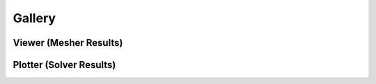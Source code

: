 Gallery
=======

Viewer (Mesher Results)
-----------------------

.. image:: ../gallery/viewer_1.png
.. image:: ../gallery/viewer_2.png
.. image:: ../gallery/viewer_3.png
.. image:: ../gallery/viewer_4.png

Plotter (Solver Results)
------------------------

.. image:: ../gallery/plotter_1.png
.. image:: ../gallery/plotter_2.png
.. image:: ../gallery/plotter_3.png
.. image:: ../gallery/plotter_4.png
.. image:: ../gallery/plotter_5.png
.. image:: ../gallery/plotter_6.png
.. image:: ../gallery/plotter_7.png
.. image:: ../gallery/plotter_8.png
.. image:: ../gallery/plotter_9.png
.. image:: ../gallery/plotter_10.png
